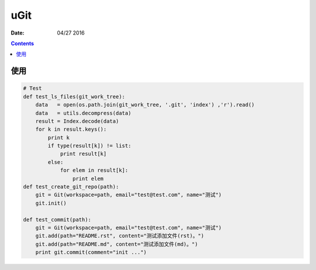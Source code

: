 uGit
====

:Date: 04/27 2016


.. contents::

使用
----------

.. image:: test.png


.. code:: python

    # Test
    def test_ls_files(git_work_tree):
        data   = open(os.path.join(git_work_tree, '.git', 'index') ,'r').read()
        data   = utils.decompress(data)
        result = Index.decode(data)
        for k in result.keys():
            print k
            if type(result[k]) != list:
                print result[k]
            else:
                for elem in result[k]:
                    print elem
    def test_create_git_repo(path):
        git = Git(workspace=path, email="test@test.com", name="测试")
        git.init()

    def test_commit(path):
        git = Git(workspace=path, email="test@test.com", name="测试")
        git.add(path="README.rst", content="测试添加文件(rst)。")
        git.add(path="README.md", content="测试添加文件(md)。")
        print git.commit(comment="init ...")

